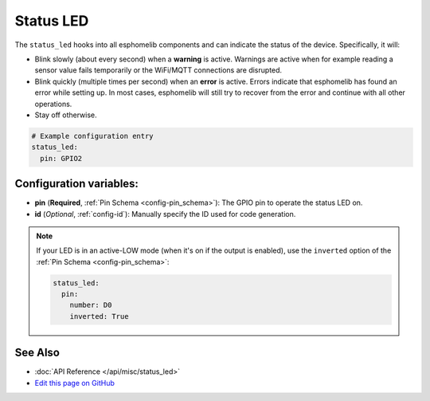 Status LED
==========

The ``status_led`` hooks into all esphomelib components and can indicate the status of
the device. Specifically, it will:

- Blink slowly (about every second) when a **warning** is active. Warnings are active when for
  example reading a sensor value fails temporarily or the WiFi/MQTT connections are disrupted.
- Blink quickly (multiple times per second) when an **error** is active. Errors indicate that
  esphomelib has found an error while setting up. In most cases, esphomelib will still try to
  recover from the error and continue with all other operations.
- Stay off otherwise.

.. code:: yaml

    # Example configuration entry
    status_led:
      pin: GPIO2

Configuration variables:
------------------------

- **pin** (**Required**, :ref:`Pin Schema <config-pin_schema>`): The
  GPIO pin to operate the status LED on.
- **id** (*Optional*, :ref:`config-id`): Manually specify the ID used for code generation.

.. note::

    If your LED is in an active-LOW mode (when it's on if the output is enabled), use the
    ``inverted`` option of the :ref:`Pin Schema <config-pin_schema>`:

    .. code:: yaml

        status_led:
          pin:
            number: D0
            inverted: True

See Also
--------

- :doc:`API Reference </api/misc/status_led>`
- `Edit this page on GitHub <https://github.com/OttoWinter/esphomedocs/blob/current/esphomeyaml/components/status_led.rst>`__

.. disqus::

